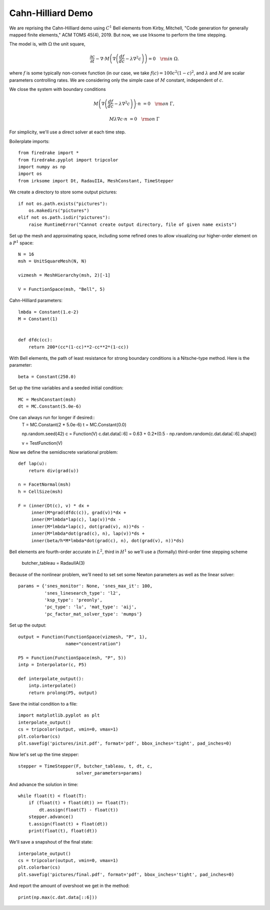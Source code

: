 Cahn-Hilliard Demo
==================

We are reprising the Cahn-Hilliard demo using :math:`C^1` Bell elements from
Kirby, Mitchell, "Code generation for generally mapped finite
elements," ACM TOMS 45(4), 2019.  But now, we use Irksome to perform
the time stepping.

The model is, with :math:`\Omega` the unit square,

.. math::

  \frac{\partial c}{\partial t} - \nabla \cdot M \left(\nabla\left(\frac{d f}{d c}
        - \lambda \nabla^{2}c\right)\right) = 0 \quad {\rm in}
        \ \Omega.

where :math:`f` is some typically non-convex function
(in our case, we take :math:`f(c) = 100c^2(1-c)^2`, and
:math:`\lambda` and :math:`M` are scalar parameters controlling
rates.  We are considering only the simple case of :math:`M` constant,
independent of :math:`c`.

We close the system with boundary conditions

.. math::

  M\left(\nabla\left(\frac{d f}{d c} - \lambda \nabla^{2}c\right)\right)
  \cdot n &= 0 \quad {\rm on} \ \Gamma,

  M \lambda \nabla c \cdot n &= 0 \quad {\rm on} \ \Gamma

For simplicity, we'll use a direct solver at each time step.

Boilerplate imports::

  from firedrake import *
  from firedrake.pyplot import tripcolor
  import numpy as np
  import os
  from irksome import Dt, RadauIIA, MeshConstant, TimeStepper

We create a directory to store some output pictures::

  if not os.path.exists("pictures"):
      os.makedirs("pictures")
  elif not os.path.isdir("pictures"):
      raise RuntimeError("Cannot create output directory, file of given name exists")

Set up the mesh and approximating space, including some refined ones
to allow visualizing our higher-order element on a :math:`P^1` space::

  N = 16
  msh = UnitSquareMesh(N, N)

  vizmesh = MeshHierarchy(msh, 2)[-1]

  V = FunctionSpace(msh, "Bell", 5)

Cahn-Hilliard parameters::

  lmbda = Constant(1.e-2)
  M = Constant(1)


  def dfdc(cc):
      return 200*(cc*(1-cc)**2-cc**2*(1-cc))

With Bell elements, the path of least resistance for strong boundary
conditions is a Nitsche-type method.  Here is the parameter::

  beta = Constant(250.0)

Set up the time variables and a seeded initial condition::

  MC = MeshConstant(msh)
  dt = MC.Constant(5.0e-6)

One can always run for longer if desired::
  T = MC.Constant(2 * 5.0e-6)
  t = MC.Constant(0.0)

  np.random.seed(42)
  c = Function(V)
  c.dat.data[::6] = 0.63 + 0.2*(0.5 - np.random.random(c.dat.data[::6].shape))

  v = TestFunction(V)

Now we define the semidiscrete variational problem::

  def lap(u):
      return div(grad(u))

  n = FacetNormal(msh)
  h = CellSize(msh)

  F = (inner(Dt(c), v) * dx +
       inner(M*grad(dfdc(c)), grad(v))*dx +
       inner(M*lmbda*lap(c), lap(v))*dx -
       inner(M*lmbda*lap(c), dot(grad(v), n))*ds -
       inner(M*lmbda*dot(grad(c), n), lap(v))*ds +
       inner(beta/h*M*lmbda*dot(grad(c), n), dot(grad(v), n))*ds)

Bell elements are fourth-order accurate in :math:`L^2`, third in :math:`H^1` so we'll use a (formally) third-order time stepping scheme

  butcher_tableau = RadauIIA(3)

Because of the nonlinear problem, we'll need to set set some Newton
parameters as well as the linear solver::

  params = {'snes_monitor': None, 'snes_max_it': 100,
            'snes_linesearch_type': 'l2',
            'ksp_type': 'preonly',
            'pc_type': 'lu', 'mat_type': 'aij',
            'pc_factor_mat_solver_type': 'mumps'}

Set up the output::

  output = Function(FunctionSpace(vizmesh, "P", 1),
                    name="concentration")

  P5 = Function(FunctionSpace(msh, "P", 5))
  intp = Interpolator(c, P5)

  def interpolate_output():
      intp.interpolate()
      return prolong(P5, output)

Save the initial condition to a file::

  import matplotlib.pyplot as plt
  interpolate_output()
  cs = tripcolor(output, vmin=0, vmax=1)
  plt.colorbar(cs)
  plt.savefig('pictures/init.pdf', format='pdf', bbox_inches='tight', pad_inches=0)

Now let's set up the time stepper::

  stepper = TimeStepper(F, butcher_tableau, t, dt, c,
                        solver_parameters=params)

And advance the solution in time::

  while float(t) < float(T):
      if (float(t) + float(dt)) >= float(T):
          dt.assign(float(T) - float(t))
      stepper.advance()
      t.assign(float(t) + float(dt))
      print(float(t), float(dt))

We'll save a snapshout of the final state::

  interpolate_output()
  cs = tripcolor(output, vmin=0, vmax=1)
  plt.colorbar(cs)
  plt.savefig('pictures/final.pdf', format='pdf', bbox_inches='tight', pad_inches=0)

And report the amount of overshoot we get in the method::

  print(np.max(c.dat.data[::6]))
